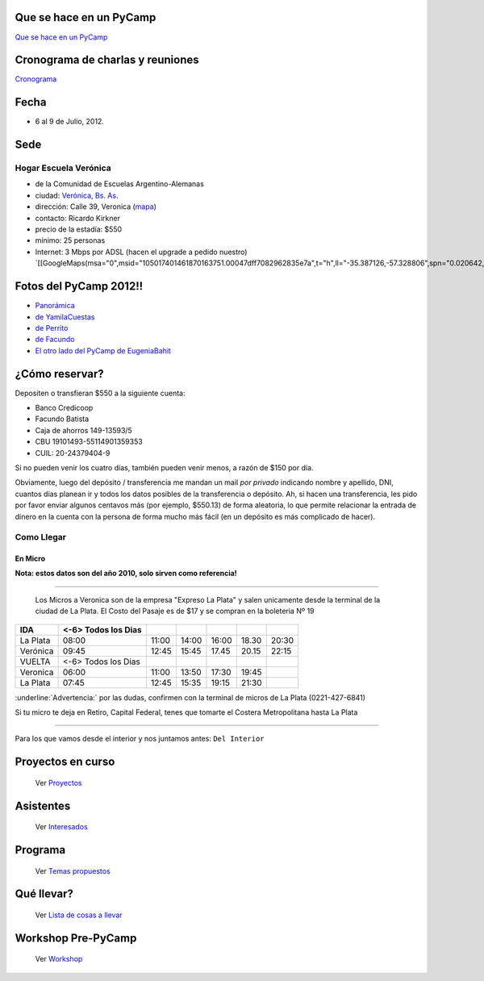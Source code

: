 .. title: PyCamp 2012


Que se hace en un PyCamp
------------------------

`Que se hace en un PyCamp`_

Cronograma de charlas y reuniones
---------------------------------

Cronograma_

Fecha
-----

* 6 al 9 de Julio, 2012.

Sede
----

Hogar Escuela Verónica
~~~~~~~~~~~~~~~~~~~~~~

* de la Comunidad de Escuelas Argentino-Alemanas

* ciudad: `Verónica, Bs. As.`_

* dirección: Calle 39, Veronica (mapa_)

* contacto: Ricardo Kirkner

* precio de la estadía: $550

* mínimo: 25 personas

* Internet: 3 Mbps por ADSL (hacen el upgrade a pedido nuestro) `[[GoogleMaps(msa="0",msid="105017401461870163751.00047dff7082962835e7a",t="h",ll="-35.387126,-57.328806",spn="0.020642,0.052314",z="15")]]`_

Fotos del PyCamp 2012!!
-----------------------

* `Panorámica`_

* `de YamilaCuestas`_

* `de Perrito`_

* `de Facundo`_

* `El otro lado del PyCamp de EugeniaBahit`_

¿Cómo reservar?
---------------

Depositen o transfieran $550 a la siguiente cuenta:

* Banco Credicoop

* Facundo Batista

* Caja de ahorros 149-13593/5

* CBU 19101493-55114901359353

* CUIL: 20-24379404-9

Si no pueden venir los cuatro días, también pueden venir menos, a razón de $150 por día.

Obviamente, luego del depósito / transferencia me mandan un mail *por privado* indicando nombre y apellido, DNI, cuantos días planean ir y todos los datos posibles de la transferencia o depósito. Ah, si hacen una transferencia, les pido por favor enviar algunos centavos más (por ejemplo, $550.13) de forma aleatoria, lo que permite relacionar la entrada de dinero en la cuenta con la persona de forma mucho más fácil (en un depósito es más complicado de hacer).

Como Llegar
~~~~~~~~~~~

En Micro
,,,,,,,,

**Nota: estos datos son del año 2010, solo sirven como referencia!**

-------------------------

 Los Micros a Veronica son de la empresa "Expreso La Plata" y salen unicamente desde la terminal de la ciudad de La Plata. El Costo del Pasaje es de $17 y se compran en la boleteria Nº 19

.. csv-table::
    :header: IDA,<-6> Todos los Dias

    La Plata,08:00,11:00,14:00,16:00,18.30,20:30
    Verónica,09:45,12:45,15:45,17.45,20.15,22:15
    VUELTA,<-6> Todos los Dias
    Veronica,06:00,11:00,13:50,17:30,19:45,
    La Plata,07:45,12:45,15:35,19:15,21:30


:underline:`Advertencia:` por las dudas, confirmen con la terminal de micros de La Plata (0221-427-6841)

Si tu micro te deja en Retiro, Capital Federal, tenes que tomarte el Costera Metropolitana hasta La Plata

-------------------------



Para los que vamos desde el interior y nos juntamos antes: ``Del Interior``

Proyectos en curso
------------------

  Ver Proyectos_

Asistentes
----------

  Ver Interesados_

Programa
--------

  Ver `Temas propuestos`_

Qué llevar?
-----------

  Ver `Lista de cosas a llevar`_

Workshop Pre-PyCamp
-------------------

  Ver Workshop_

.. ############################################################################


.. _Cronograma: /PyCamp/2012/cronograma

.. _Verónica, Bs. As.: http://en.wikipedia.org/wiki/Ver%C3%B3nica,_Buenos_Aires

.. _mapa: http://maps.google.com/maps?f=q&source=s_q&hl=en&geocode=&q=calle+39,+veronica,+buenos+aires&sll=-35.344395,-57.341702&sspn=0.014317,0.023603&ie=UTF8&hq=calle+39,&hnear=Ver%C3%B3nica,+Buenos+Aires,+Argentina&ll=-35.388976,-57.320142&spn=0.003577,0.005901&t=h&z=18

.. _Panorámica: http://lateral.netmanagers.com.ar/weblog/posts/pycamp-panorama.html

.. _de YamilaCuestas: http://www.flickr.com/photos/70871182@N04/sets/72157630520932678/

.. _de Perrito: http://www.flickr.com/photos/perrito667/sets/72157630537668742/

.. _de Facundo: http://www.flickr.com/photos/54757453@N00/sets/72157630546100884/

.. _El otro lado del PyCamp de EugeniaBahit: https://plus.google.com/u/0/photos/104151223595939241834/albums/5767077860795015489


.. _Proyectos: /PyCamp/2012/proyectos

.. _Interesados: /PyCamp/2012/interesados

.. _Temas propuestos: /PyCamp/2012/temaspropuestos

.. _Lista de cosas a llevar: /PyCamp/2012/quellevar

.. _Workshop: /PyCamp/2012/workshop



.. role:: underline
   :class: underline
